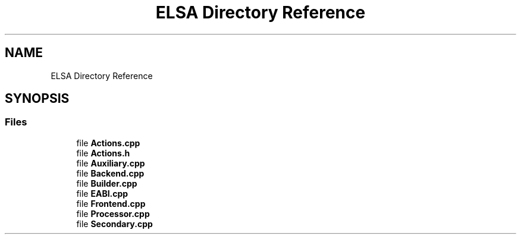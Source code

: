 .TH "ELSA Directory Reference" 3 "Fri Jan 26 2024" "Version 0.2.0" "BBP Embedded kernel" \" -*- nroff -*-
.ad l
.nh
.SH NAME
ELSA Directory Reference
.SH SYNOPSIS
.br
.PP
.SS "Files"

.in +1c
.ti -1c
.RI "file \fBActions\&.cpp\fP"
.br
.ti -1c
.RI "file \fBActions\&.h\fP"
.br
.ti -1c
.RI "file \fBAuxiliary\&.cpp\fP"
.br
.ti -1c
.RI "file \fBBackend\&.cpp\fP"
.br
.ti -1c
.RI "file \fBBuilder\&.cpp\fP"
.br
.ti -1c
.RI "file \fBEABI\&.cpp\fP"
.br
.ti -1c
.RI "file \fBFrontend\&.cpp\fP"
.br
.ti -1c
.RI "file \fBProcessor\&.cpp\fP"
.br
.ti -1c
.RI "file \fBSecondary\&.cpp\fP"
.br
.in -1c

